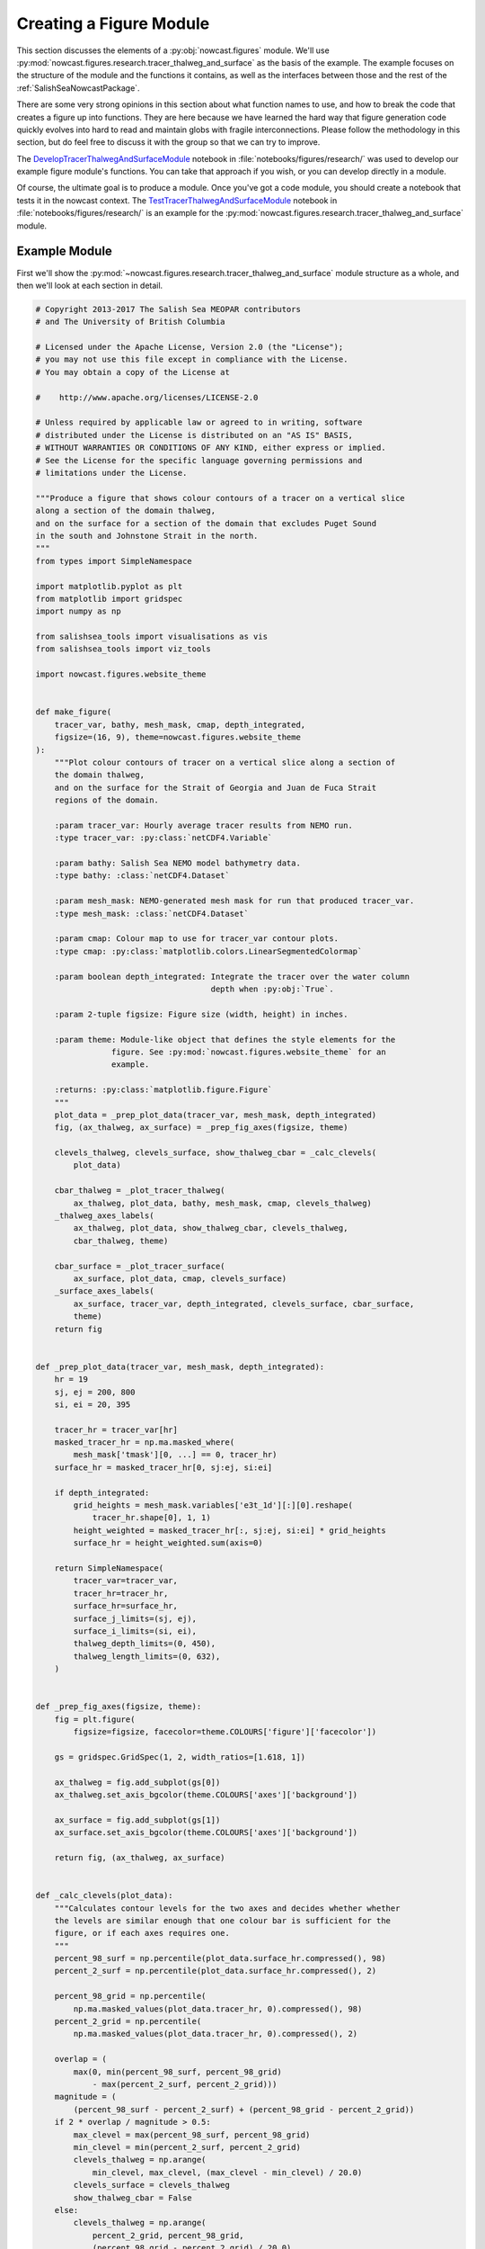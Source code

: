 .. Copyright 2013-2017 The Salish Sea MEOPAR contributors
.. and The University of British Columbia
..
.. Licensed under the Apache License, Version 2.0 (the "License");
.. you may not use this file except in compliance with the License.
.. You may obtain a copy of the License at
..
..    http://www.apache.org/licenses/LICENSE-2.0
..
.. Unless required by applicable law or agreed to in writing, software
.. distributed under the License is distributed on an "AS IS" BASIS,
.. WITHOUT WARRANTIES OR CONDITIONS OF ANY KIND, either express or implied.
.. See the License for the specific language governing permissions and
.. limitations under the License.


.. _CreatingAFigureModule:

************************
Creating a Figure Module
************************

This section discusses the elements of a :py:obj:`nowcast.figures` module.
We'll use :py:mod:`nowcast.figures.research.tracer_thalweg_and_surface` as the basis of the example.
The example focuses on the structure of the module and the functions it contains,
as well as the interfaces between those and the rest of the :ref:`SalishSeaNowcastPackage`.

There are some very strong opinions in this section about what function names to use,
and how to break the code that creates a figure up into functions.
They are here because we have learned the hard way that figure generation code quickly evolves into hard to read and maintain globs with fragile interconnections.
Please follow the methodology in this section,
but do feel free to discuss it with the group so that we can try to improve.

The `DevelopTracerThalwegAndSurfaceModule`_ notebook in :file:`notebooks/figures/research/` was used to develop our example figure module's functions.
You can take that approach if you wish,
or you can develop directly in a module.

.. _DevelopTracerThalwegAndSurfaceModule: https://nbviewer.jupyter.org/urls/bitbucket.org/salishsea/salishseanowcast/raw/tip/notebooks/figures/research/DevelopTracerThalwegAndSurfaceModule.ipynb

Of course,
the ultimate goal is to produce a module.
Once you've got a code module,
you should create a notebook that tests it in the nowcast context.
The `TestTracerThalwegAndSurfaceModule`_ notebook in :file:`notebooks/figures/research/` is an example for the :py:mod:`nowcast.figures.research.tracer_thalweg_and_surface` module.

.. _TestTracerThalwegAndSurfaceModule: https://nbviewer.jupyter.org/urls/bitbucket.org/salishsea/salishseanowcast/raw/tip/notebooks/figures/research/TestTracerThalwegAndSurface.ipynb


Example Module
==============

First we'll show the :py:mod:`~nowcast.figures.research.tracer_thalweg_and_surface` module structure as a whole,
and then we'll look at each section in detail.

.. code-block:: python

    # Copyright 2013-2017 The Salish Sea MEOPAR contributors
    # and The University of British Columbia

    # Licensed under the Apache License, Version 2.0 (the "License");
    # you may not use this file except in compliance with the License.
    # You may obtain a copy of the License at

    #    http://www.apache.org/licenses/LICENSE-2.0

    # Unless required by applicable law or agreed to in writing, software
    # distributed under the License is distributed on an "AS IS" BASIS,
    # WITHOUT WARRANTIES OR CONDITIONS OF ANY KIND, either express or implied.
    # See the License for the specific language governing permissions and
    # limitations under the License.

    """Produce a figure that shows colour contours of a tracer on a vertical slice
    along a section of the domain thalweg,
    and on the surface for a section of the domain that excludes Puget Sound
    in the south and Johnstone Strait in the north.
    """
    from types import SimpleNamespace

    import matplotlib.pyplot as plt
    from matplotlib import gridspec
    import numpy as np

    from salishsea_tools import visualisations as vis
    from salishsea_tools import viz_tools

    import nowcast.figures.website_theme


    def make_figure(
        tracer_var, bathy, mesh_mask, cmap, depth_integrated,
        figsize=(16, 9), theme=nowcast.figures.website_theme
    ):
        """Plot colour contours of tracer on a vertical slice along a section of
        the domain thalweg,
        and on the surface for the Strait of Georgia and Juan de Fuca Strait
        regions of the domain.

        :param tracer_var: Hourly average tracer results from NEMO run.
        :type tracer_var: :py:class:`netCDF4.Variable`

        :param bathy: Salish Sea NEMO model bathymetry data.
        :type bathy: :class:`netCDF4.Dataset`

        :param mesh_mask: NEMO-generated mesh mask for run that produced tracer_var.
        :type mesh_mask: :class:`netCDF4.Dataset`

        :param cmap: Colour map to use for tracer_var contour plots.
        :type cmap: :py:class:`matplotlib.colors.LinearSegmentedColormap`

        :param boolean depth_integrated: Integrate the tracer over the water column
                                         depth when :py:obj:`True`.

        :param 2-tuple figsize: Figure size (width, height) in inches.

        :param theme: Module-like object that defines the style elements for the
                    figure. See :py:mod:`nowcast.figures.website_theme` for an
                    example.

        :returns: :py:class:`matplotlib.figure.Figure`
        """
        plot_data = _prep_plot_data(tracer_var, mesh_mask, depth_integrated)
        fig, (ax_thalweg, ax_surface) = _prep_fig_axes(figsize, theme)

        clevels_thalweg, clevels_surface, show_thalweg_cbar = _calc_clevels(
            plot_data)

        cbar_thalweg = _plot_tracer_thalweg(
            ax_thalweg, plot_data, bathy, mesh_mask, cmap, clevels_thalweg)
        _thalweg_axes_labels(
            ax_thalweg, plot_data, show_thalweg_cbar, clevels_thalweg,
            cbar_thalweg, theme)

        cbar_surface = _plot_tracer_surface(
            ax_surface, plot_data, cmap, clevels_surface)
        _surface_axes_labels(
            ax_surface, tracer_var, depth_integrated, clevels_surface, cbar_surface,
            theme)
        return fig


    def _prep_plot_data(tracer_var, mesh_mask, depth_integrated):
        hr = 19
        sj, ej = 200, 800
        si, ei = 20, 395

        tracer_hr = tracer_var[hr]
        masked_tracer_hr = np.ma.masked_where(
            mesh_mask['tmask'][0, ...] == 0, tracer_hr)
        surface_hr = masked_tracer_hr[0, sj:ej, si:ei]

        if depth_integrated:
            grid_heights = mesh_mask.variables['e3t_1d'][:][0].reshape(
                tracer_hr.shape[0], 1, 1)
            height_weighted = masked_tracer_hr[:, sj:ej, si:ei] * grid_heights
            surface_hr = height_weighted.sum(axis=0)

        return SimpleNamespace(
            tracer_var=tracer_var,
            tracer_hr=tracer_hr,
            surface_hr=surface_hr,
            surface_j_limits=(sj, ej),
            surface_i_limits=(si, ei),
            thalweg_depth_limits=(0, 450),
            thalweg_length_limits=(0, 632),
        )


    def _prep_fig_axes(figsize, theme):
        fig = plt.figure(
            figsize=figsize, facecolor=theme.COLOURS['figure']['facecolor'])

        gs = gridspec.GridSpec(1, 2, width_ratios=[1.618, 1])

        ax_thalweg = fig.add_subplot(gs[0])
        ax_thalweg.set_axis_bgcolor(theme.COLOURS['axes']['background'])

        ax_surface = fig.add_subplot(gs[1])
        ax_surface.set_axis_bgcolor(theme.COLOURS['axes']['background'])

        return fig, (ax_thalweg, ax_surface)


    def _calc_clevels(plot_data):
        """Calculates contour levels for the two axes and decides whether whether
        the levels are similar enough that one colour bar is sufficient for the
        figure, or if each axes requires one.
        """
        percent_98_surf = np.percentile(plot_data.surface_hr.compressed(), 98)
        percent_2_surf = np.percentile(plot_data.surface_hr.compressed(), 2)

        percent_98_grid = np.percentile(
            np.ma.masked_values(plot_data.tracer_hr, 0).compressed(), 98)
        percent_2_grid = np.percentile(
            np.ma.masked_values(plot_data.tracer_hr, 0).compressed(), 2)

        overlap = (
            max(0, min(percent_98_surf, percent_98_grid)
                - max(percent_2_surf, percent_2_grid)))
        magnitude = (
            (percent_98_surf - percent_2_surf) + (percent_98_grid - percent_2_grid))
        if 2 * overlap / magnitude > 0.5:
            max_clevel = max(percent_98_surf, percent_98_grid)
            min_clevel = min(percent_2_surf, percent_2_grid)
            clevels_thalweg = np.arange(
                min_clevel, max_clevel, (max_clevel - min_clevel) / 20.0)
            clevels_surface = clevels_thalweg
            show_thalweg_cbar = False
        else:
            clevels_thalweg = np.arange(
                percent_2_grid, percent_98_grid,
                (percent_98_grid - percent_2_grid) / 20.0)
            clevels_surface = np.arange(
                percent_2_surf, percent_98_surf,
                (percent_98_surf - percent_2_surf) / 20.0)
            show_thalweg_cbar = True
        return clevels_thalweg, clevels_surface, show_thalweg_cbar


    def _plot_tracer_thalweg(ax, plot_data, bathy, mesh_mask, cmap, clevels):
        cbar = vis.contour_thalweg(
            ax, plot_data.tracer_hr, bathy, mesh_mask, clevels=clevels, cmap=cmap,
            thalweg_file='/results/nowcast-sys/tools/bathymetry/thalweg_working'
                         '.txt',
            cbar_args={'fraction': 0.030, 'pad': 0.04, 'aspect': 45}
        )
        return cbar


    def _thalweg_axes_labels(
        ax, plot_data, show_thalweg_cbar, clevels, cbar, theme
    ):
        ax.set_xlim(plot_data.thalweg_length_limits)
        ax.set_ylim(
            plot_data.thalweg_depth_limits[1], plot_data.thalweg_depth_limits[0])
        if show_thalweg_cbar:
            label = (
                f'{plot_data.tracer_var.long_name} [{plot_data.tracer_var.units}]')
            _cbar_labels(cbar, clevels[::2], theme, label)
        else:
            cbar.remove()
        ax.set_xlabel(
            'Distance along thalweg [km]', color=theme.COLOURS['text']['axis'],
            fontproperties=theme.FONTS['axis'])
        ax.set_ylabel(
            'Depth [m]', color=theme.COLOURS['text']['axis'],
            fontproperties=theme.FONTS['axis'])
        theme.set_axis_colors(ax)


    def _cbar_labels(cbar, contour_intervals, theme, label):
        cbar.set_ticks(contour_intervals)
        cbar.ax.axes.tick_params(labelcolor=theme.COLOURS['cbar']['tick labels'])
        cbar.set_label(
            label,
            fontproperties=theme.FONTS['axis'],
            color=theme.COLOURS['text']['axis'])


    def _plot_tracer_surface(ax, plot_data, cmap, clevels):
        x, y = np.meshgrid(
            np.arange(*plot_data.surface_i_limits, dtype=int),
            np.arange(*plot_data.surface_j_limits, dtype=int))
        mesh = ax.contourf(
            x, y, plot_data.surface_hr, levels=clevels, cmap=cmap, extend='both')
        cbar = plt.colorbar(mesh, ax=ax, fraction=0.034, pad=0.04, aspect=45)
        return cbar


    def _surface_axes_labels(
        ax, tracer_var, depth_integrated, clevels, cbar, theme
    ):
        cbar_units = (
            f'{tracer_var.units}*m' if depth_integrated
            else f'{tracer_var.units}')
        cbar_label = f'{tracer_var.long_name} [{cbar_units}]'
        _cbar_labels(cbar, clevels[::2], theme, cbar_label)
        ax.set_xlabel(
            'Grid x', color=theme.COLOURS['text']['axis'],
            fontproperties=theme.FONTS['axis'])
        ax.set_ylabel(
            'Grid y', color=theme.COLOURS['text']['axis'],
            fontproperties=theme.FONTS['axis'])
        ax.set_axis_bgcolor('burlywood')
        viz_tools.set_aspect(ax)
        theme.set_axis_colors(ax)

.. note::

    Line numbers beside the code fragments in this section would be a definite improvement.
    Unfortunately they are badly misaligned in the :kbd:`sphinx_rtd_theme` presently deployed on readthedocs.org (v0.1.7).
    That bug is fixed in v0.1.9,
    broken again somewhere between that version and v0.2.4,
    and fixed again in v0.2.5b1.
    Until readthedocs.org updates their deployed version,
    or allows us to specify the version,
    we're stuck without line numbers.
    Sorry.


Summary of Functions in a Figure Module
=======================================

The function that the :py:mod:`nowcast.workers.make_plots` worker will call is named :py:func:`make_figure`.
More details in :ref:`MakeFigureFunction` section.

:py:func:`make_figure` starts by calling 2 other functions:

#. :py:func:`_prep_plot_data` to do all of the extraction and preparatory processing of the data that will be plotted in the figure's axes objects.
    All of the slicing of the plot data from the dataset objects passed into the ::py:func:`make_figure`,
    and any calculations that are required should be done in :py:func:`_prep_plot_data` so that the variables it returns are ready to be passed into plotting methods.
    More details in the :ref:`PrepPlotDataFunction` section.

#. :py:func:`_prep_fig_axes` creates the figure and axes objects that the variables will be plotted on.
   More details in the :ref:`PrepFixAxesFunction` section.

:py:func:`make_figure` then calls a function whose name starts with :py:func:`_plot_` for each of the axes objects returned by :py:func:`_prep_fig_axes`.

If the processing in the :py:func:`_prep_plot_data`,
:py:func:`_prep_fig_axes`,
or :py:func:`_plot_*` functions is long or complicated,
it may be broken up into additional functions that those functions call.
Examples include:

* Code that is used to prepare several variables like the :py:func:`nowcast.figures.comparison.compare_venus_ctd._calc_results_time_series` function

* Axis labeling and prettifying code like :py:func:`nowcast.figures.research.tracer_thalweg_and_surface._thalweg_axes_labels`

* Code to calculate contour levels like :py:func:`nowcast.figures.research.tracer_thalweg_and_surface._calc_clevels`

The following sub-sections go through the example module above section by section to discuss its details.


Copyright Notice
================

At the top of the file is our :ref:`LibraryCodeStandardCopyrightHeaderBlock`:

.. code-block:: python

    # Copyright 2013-2017 The Salish Sea MEOPAR contributors
    # and The University of British Columbia

    # Licensed under the Apache License, Version 2.0 (the "License");
    # you may not use this file except in compliance with the License.
    # You may obtain a copy of the License at

    #    http://www.apache.org/licenses/LICENSE-2.0

    # Unless required by applicable law or agreed to in writing, software
    # distributed under the License is distributed on an "AS IS" BASIS,
    # WITHOUT WARRANTIES OR CONDITIONS OF ANY KIND, either express or implied.
    # See the License for the specific language governing permissions and
    # limitations under the License.


Module Docstring
================

The module docstring will appear at top of the :ref:`automatically generated module documentation <LibraryCodeAutoGeneratedDocs>`
(:py:mod:`nowcast.figures.research.tracer_thalweg_and_surface` in this case).

.. code-block:: python

    """Produce a figure that shows colour contours of a tracer on a vertical slice
    along a section of the domain thalweg,
    and on the surface for a section of the domain that excludes Puget Sound
    in the south and Johnstone Strait in the north.
    """


Imports
=======

Next come the imports:

.. code-block:: python

    from types import SimpleNamespace

    import matplotlib.pyplot as plt
    from matplotlib import gridspec
    import numpy as np

    from salishsea_tools import visualisations as vis
    from salishsea_tools import viz_tools

    import nowcast.figures.website_theme

The Python standard library imports,
those from 3rd party libraries like :py:obj:`matplotlib`,
:py:obj:`numpy`,
etc.,
and imports from the :ref:`SalishSeaToolsPackage` will vary from one figure module to another.
However,
the

.. code-block:: python

    import nowcast.figures.website_theme

import must be present in every figure module.
:py:mod:`nowcast.figures.website_theme` provides the definition of colours and fonts that figure modules must use in order to ensure consistency from one to the next,
and with the :kbd:`salishsea.eos.ubc.ca` site NEMO results section styling.

See :ref:`nowcast.figures.website_theme` for more details about the :py:mod:`~nowcast.figures.website_theme` module.

See :ref:`library code Imports <LibraryCodeImports>` section for notes on organizing imports,
coding style,
and other guidelines.


.. _MakeFigureFunction:

:py:func:`make_figure` Function
===============================

The first function in the module is the function that will be called by the :py:mod:`nowcast.workers.make_plots` worker to return a :py:class:`matplotlib.figure.Figure` object.
This function is always named :py:func:`make_figure()`.
It is also the module's only :ref:`public function <LibraryCodePublicAndPrivate>` function.

.. code-block:: python

    def make_figure(
        tracer_var, bathy, mesh_mask, cmap, depth_integrated,
        figsize=(16, 9), theme=nowcast.figures.website_theme
    ):
        """Plot colour contours of tracer on a vertical slice along a section of
        the domain thalweg,
        and on the surface for the Strait of Georgia and Juan de Fuca Strait
        regions of the domain.

        :param tracer_var: Hourly average tracer results from NEMO run.
        :type tracer_var: :py:class:`netCDF4.Variable`

        :param bathy: Salish Sea NEMO model bathymetry data.
        :type bathy: :class:`netCDF4.Dataset`

        :param mesh_mask: NEMO-generated mesh mask for run that produced tracer_var.
        :type mesh_mask: :class:`netCDF4.Dataset`

        :param cmap: Colour map to use for tracer_var contour plots.
        :type cmap: :py:class:`matplotlib.colors.LinearSegmentedColormap`

        :param boolean depth_integrated: Integrate the tracer over the water column
                                         depth when :py:obj:`True`.

        :param 2-tuple figsize: Figure size (width, height) in inches.

        :param theme: Module-like object that defines the style elements for the
                    figure. See :py:mod:`nowcast.figures.website_theme` for an
                    example.

        :returns: :py:class:`matplotlib.figure.Figure`
        """
        plot_data = _prep_plot_data(tracer_var, mesh_mask, depth_integrated)
        fig, (ax_thalweg, ax_surface) = _prep_fig_axes(figsize, theme)

        clevels_thalweg, clevels_surface, show_thalweg_cbar = _calc_clevels(
            plot_data)

        cbar_thalweg = _plot_tracer_thalweg(
            ax_thalweg, plot_data, bathy, mesh_mask, cmap, clevels_thalweg)
        _thalweg_axes_labels(
            ax_thalweg, plot_data, show_thalweg_cbar, clevels_thalweg,
            cbar_thalweg, theme)

        cbar_surface = _plot_tracer_surface(
            ax_surface, plot_data, cmap, clevels_surface)
        _surface_axes_labels(
            ax_surface, tracer_var, depth_integrated, clevels_surface, cbar_surface,
            theme)
        return fig


Function Signature
------------------

The function signature

.. code-block:: python

    def make_figure(
        tracer_var, bathy, mesh_mask, cmap, depth_integrated,
        figsize=(16, 9), theme=nowcast.figures.website_theme
    ):


should use model results dataset objects rather than file names so that the datasets are loaded once by the :py:mod:`nowcast.workers.make_plots` worker and references to them passed into the figure creation functions.

The signature ends with the default-values keyword arguments :kbd:`figsize` and :kbd:`theme`.

The :kbd:`figsize` 2-tuple give the width and height of the figure,
but more importantly its aspect ratio.
Choose values that are appropriate to the information presented in the figure.
If you don't have a good reason to choose something else,
use :kbd:`figsize=(16, 9)` because that matches the aspect ration of wide displays that most people use to view web sites
(even phones in landscape orientation).

The :kbd:`theme` should be defaulted to :py:mod:`nowcast.figures.wehsite_theme`, a module that provides colours and font specifications that fit with the `salishsea site`_ colour scheme and provide consistency among the figures.

.. _salishsea site: https://salishsea.eos.ubc.ca


Function Docstring
------------------

The function docstring

.. code-block:: python

    """Plot colour contours of tracer on a vertical slice along a section of
    the domain thalweg,
    and on the surface for the Strait of Georgia and Juan de Fuca Strait
    regions of the domain.

    :param tracer_var: Hourly average tracer results from NEMO run.
    :type tracer_var: :py:class:`netCDF4.Variable`

    :param bathy: Salish Sea NEMO model bathymetry data.
    :type bathy: :class:`netCDF4.Dataset`

    :param mesh_mask: NEMO-generated mesh mask for run that produced tracer_var.
    :type mesh_mask: :class:`netCDF4.Dataset`

    :param cmap: Colour map to use for tracer_var contour plots.
    :type cmap: :py:class:`matplotlib.colors.LinearSegmentedColormap`

    :param boolean depth_integrated: Integrate the tracer over the water column
                                     depth when :py:obj:`True`.

    :param 2-tuple figsize: Figure size (width, height) in inches.

    :param theme: Module-like object that defines the style elements for the
                figure. See :py:mod:`nowcast.figures.website_theme` for an
                example.

    :returns: :py:class:`matplotlib.figure.Figure`
    """


includes description and type information for each of the function arguments.
Those are written using `Sphinx Info Field List markup`_ so that they render nicely in the :ref:`automatically generated module documentation <AutomaticModuleDocumentationGeneration>`.

.. _Sphinx Info Field List markup: http://www.sphinx-doc.org/en/stable/domains.html#info-field-lists

Simple,
1-word type information can be included in the :kbd:`:arg ...:` role,
for example:

.. code-block:: restructuredtext

    :param boolean depth_integrated: Integrate the tracer over the water column
                                     depth when :py:obj:`True`.

More complicated type information should go in a separate :kbd:`:type ...:` role like:

.. code-block:: restructuredtext

    :param tracer_var: Hourly average tracer results from NEMO run.
    :type tracer_var: :py:class:`netCDF4.Variable`


Function Code
-------------

The function code does 4 things:

1. Call a module-private function :py:func:`_prep_plot_data` to prepare the collection of objects that contain the data that will be plotted in the figure:

    .. code-block:: python

        plot_data = _prep_plot_data(tracer_var, mesh_mask, depth_integrated)

2. Call a module-private function :py:func:`_prep_fig_axes`:

    .. code-block:: python

        fig, (ax_thalweg, ax_surface) = _prep_fig_axes(figsize, theme)

   That function returns:

   * a :py:obj:`matplotlib.figure.Figure` object
   * a tuple of :py:obj:`matplotlib.axes.Axes` objects,
     one for each axes in the figure

   The :py:func:`_prep_fig_axes` function accept arguments named :kbd:`figsize` and :kbd:`theme`.
   :kbd:`figsize` provides the size and shape of the figure area.
   :kbd:`theme` provides the :py:mod:`nowcast.figures.website_theme` :ref:`WebsiteTheme` module which defines things like the figure and axes background colours.

   The tuple of axes objects returned by :py:func:`_prep_fig_axes` should be given meaningful names as shown above rather than:

   .. code-block:: python

        fig, (ax1, ax2, ax2, ax4) = _prep_fig_axes(figsize, theme)

3. For each axes object returned by :py:func:`_prep_fig_axes`,
   call a module-private function whose name starts with :py:func:`_plot_` to draw all the things on the axes

    .. code-block:: python

        clevels_thalweg, clevels_surface, show_thalweg_cbar = _calc_clevels(
            plot_data)

        cbar_thalweg = _plot_tracer_thalweg(
            ax_thalweg, plot_data, bathy, mesh_mask, cmap, clevels_thalweg)
        _thalweg_axes_labels(
            ax_thalweg, plot_data, show_thalweg_cbar, clevels_thalweg,
            cbar_thalweg, theme)

        cbar_surface = _plot_tracer_surface(
            ax_surface, plot_data, cmap, clevels_surface)
        _surface_axes_labels(
            ax_surface, tracer_var, depth_integrated, clevels_surface, cbar_surface,
            theme)


   In :py:mod:`~nowcast.figures.research.tracer_thalweg_and_surface` we have an extra :py:func:`_calc_clevels` function that calculates contour levels for the two axes and decides whether whether the levels are similar enough that one colour bar is sufficient for the figure,
   or if each axes requires one.

   We have also separated the axes labeling and prettifying code into separate functions,
   :py:func:`_thalweg_axes_labels`,
   and :py:func:`_surface_axes_labels`.

4. Return the :py:obj:`matplotlib.figure.Figure` object to the :py:mod:`nowcast.workers.make_plots` worker:

    .. code-block:: python

        return fig


.. _PrepPlotDataFunction:

:py:func:`_prep_plot_data` Function
===================================

The :py:func:`_prep_plot_data` function is responsible for all of the extraction and preparatory processing of the data that will be plotted in the figure's axes objects.
All of the slicing of the plot data from the dataset objects passed into the :ref:`MakeFigureFunction`,
and any calculations that are required should be done in :py:func:`_prep_plot_data` so that the variables it returns are ready to be passed into plotting methods.

.. code-block:: python

    def _prep_plot_data(tracer_var, mesh_mask, depth_integrated):
        hr = 19
        sj, ej = 200, 800
        si, ei = 20, 395

        tracer_hr = tracer_var[hr]
        masked_tracer_hr = np.ma.masked_where(
            mesh_mask['tmask'][0, ...] == 0, tracer_hr)
        surface_hr = masked_tracer_hr[0, sj:ej, si:ei]

        if depth_integrated:
            grid_heights = mesh_mask.variables['e3t_1d'][:][0].reshape(
                tracer_hr.shape[0], 1, 1)
            height_weighted = masked_tracer_hr[:, sj:ej, si:ei] * grid_heights
            surface_hr = height_weighted.sum(axis=0)

        return SimpleNamespace(
            tracer_var=tracer_var,
            tracer_hr=tracer_hr,
            surface_hr=surface_hr,
            surface_j_limits=(sj, ej),
            surface_i_limits=(si, ei),
            thalweg_depth_limits=(0, 450),
            thalweg_length_limits=(0, 632),
        )

:py:func:`_prep_plot_data` should return a :py:obj:`types.SimpleNamespace`
so that the various data objects to be plotted can be easily accessed using dotted notation;
e.g. :py:obj:`plot_data.tracer_hr`.
Please see :ref:`LibraryCodeReturnSimpleNamespacesFromFunctions` for more details.

In figure modules that use the :py:mod:`salishsea_tools.places` module,
:py:func:`_prep_plot_data` is probably the best place to catch undefined place key errors
Please see :ref:`LibraryCodeSalishSeaToolsPlaces` for more details.


.. _PrepFixAxesFunction:

:py:func:`_prep_fig_axes` Function
==================================

The :py:func:`_prep_fig_axes` function accepts arguments named :kbd:`figsize` and :kbd:`theme`.
:kbd:`figsize` provides the size and shape of the figure area.
:kbd:`theme` provides the :py:mod:`nowcast.figures.website_theme` :ref:`WebsiteTheme` module which defines things like the figure and axes background colours.

.. code-block:: python

    def _prep_fig_axes(figsize, theme):
        fig = plt.figure(
            figsize=figsize, facecolor=theme.COLOURS['figure']['facecolor'])

        gs = gridspec.GridSpec(1, 2, width_ratios=[1.618, 1])

        ax_thalweg = fig.add_subplot(gs[0])
        ax_thalweg.set_axis_bgcolor(theme.COLOURS['axes']['background'])

        ax_surface = fig.add_subplot(gs[1])
        ax_surface.set_axis_bgcolor(theme.COLOURS['axes']['background'])

        return fig, (ax_thalweg, ax_surface)

The :py:mod:`nowcast.figures.website_theme` module provides:

* a colour to match the web page background colour that is used as the figure :py:attr:`facecolor`: :py:attr:`theme.COLOURS['figure']['facecolor']`
* a background colour for the axes objects that is set using the :py:meth:`set_axis_bgcolor` method: :py:attr:`theme.COLOURS['axes']['background']`

The function returns

* a :py:obj:`matplotlib.figure.Figure` object
* a tuple of :py:obj:`matplotlib.axes.Axes` objects,
  one for each axes in the figure


Axes Plotting Functions
=======================

After preparing the plot data,
and setting up the figure and axes objects,
our example :ref:`MakeFigureFunction` calls 2 axes plotting functions:

1. :ref:`PlotTracerThalweg`
2. :ref:`PlotTracerSurface`

one for each :py:obj:`matplotlib.axes.Axes` object returned by :py:func:`_prep_fig_axes`.

Those functions generally accept:

* a :py:obj:`matplotlib.axes.Axes` object as their 1st argument,
  called :kbd:`ax` by convention
* the :py:obj:`~types.SimpleNamespace` object that was returned by the :py:func:`_prep_plot_data` function,
  called :kbd:`plot_data` by convention
* the :py:mod:`nowcast.figures.website_theme` module as their last argument,
  called :kbd:`theme` by convention

They may accept other arguments as necessary.

The job of the :py:func:`_plot_*` functions is to act on the :py:obj:`matplotlib.axes.Axes` object
(:kbd:`ax`)
so they do not return anything.


.. _PlotTracerThalweg:

:py:func:`_plot_tracer_thalweg` Function
----------------------------------------

The :py:func:`_plot_tracer_thalweg` function in our example plots colour contours of a tracer on a vertical slice along a section of the domain thalweg.

.. code-block:: python

      def _plot_tracer_thalweg(ax, plot_data, bathy, mesh_mask, cmap, clevels):
          cbar = vis.contour_thalweg(
              ax, plot_data.tracer_hr, bathy, mesh_mask, clevels=clevels, cmap=cmap,
              thalweg_file='/results/nowcast-sys/tools/bathymetry/thalweg_working'
                           '.txt',
              cbar_args={'fraction': 0.030, 'pad': 0.04, 'aspect': 45}
          )
          return cbar

This function is a thin wrapper around the :py:func:`salishsea_tools.visualisations.contour_thalweg` function.
It returns the :py:obj:`cbar` colour bar object for a separate :py:func:`_thalweg_axes_labels` function to operate on to handle "making the axes pretty":

.. code-block:: python

    def _thalweg_axes_labels(
        ax, plot_data, show_thalweg_cbar, clevels, cbar, theme
    ):
        ax.set_xlim(plot_data.thalweg_length_limits)
        ax.set_ylim(
            plot_data.thalweg_depth_limits[1], plot_data.thalweg_depth_limits[0])
        if show_thalweg_cbar:
            label = (
                f'{plot_data.tracer_var.long_name} [{plot_data.tracer_var.units}]')
            _cbar_labels(cbar, clevels[::2], theme, label)
        else:
            cbar.remove()
        ax.set_xlabel(
            'Distance along thalweg [km]', color=theme.COLOURS['text']['axis'],
            fontproperties=theme.FONTS['axis'])
        ax.set_ylabel(
            'Depth [m]', color=theme.COLOURS['text']['axis'],
            fontproperties=theme.FONTS['axis'])
        theme.set_axis_colors(ax)

This function shows how text colours and fonts are obtained from :kbd:`theme`.
It finishes with a call to the :py:func:`theme.set_axis_colors` convenience function to set the colours of axis labels,
ticks,
and spines so that they are consistent with the web site theme.

The code format the colour bar labels is in separate :py:func:`_cbar_labels` function so that it can be used by both :py:func:`_thalweg_axes_labels` and :py:func:`_surface_axes_labels`.

.. code-block:: python

    def _cbar_labels(cbar, contour_intervals, theme, label):
        cbar.set_ticks(contour_intervals)
        cbar.ax.axes.tick_params(labelcolor=theme.COLOURS['cbar']['tick labels'])
        cbar.set_label(
            label,
            fontproperties=theme.FONTS['axis'],
            color=theme.COLOURS['text']['axis'])

The colour of the tick labels on the colorbar is set by calling the :py:meth:`axes.tick_params` method on the axes object with a colour provided by :kbd:`theme`.


.. _PlotTracerSurface:

:py:func:`_plot_tracer_surface` Function
----------------------------------------

The :py:func:`_plot_tracer_surface` function is an example of horizontal layer contour plotting on an axes object.

.. code-block:: python

    def _plot_tracer_surface(ax, plot_data, cmap, clevels):
        x, y = np.meshgrid(
            np.arange(*plot_data.surface_i_limits, dtype=int),
            np.arange(*plot_data.surface_j_limits, dtype=int))
        mesh = ax.contourf(
            x, y, plot_data.surface_hr, levels=clevels, cmap=cmap, extend='both')
        cbar = plt.colorbar(mesh, ax=ax, fraction=0.034, pad=0.04, aspect=45)
        return cbar

This function constructs a mesh grid of x-y grid points and uses it and to plot colour contours.
It illustrates how to access the surface tracer field that we returned in the :py:obj:`plot_data` namespace from the :ref:`PrepPlotDataFunction`.

An important consideration when plotting model results as maps for the web site is that the resulting images size must be kept as small as possible so that the page loading time does not become so large that the site is unusable,
especially on slower or mobile networks.
Using the :py:meth:`contourf` method rather than :py:meth:`pcolormesh` is one very effective way of limit the resulting figure image size.
The :py:meth:`contour` method is used to overlay contour lines on the contour map.

The method to add a colorbar to a axes that shows contoured data is not available on the :py:obj:`matplotlib.axes.Axes` object.
Here we use the :py:meth:`colorbar` convenience method provided by :py:obj:`matplotlib.pyplot`
(which we aliases to :py:obj:`plt` on import).

The need to plot colour contours of horizontal data surfaces is general enough that code like this should be refactored into a :py:func:`salishsea_tools.visualisations.contour_layer` function so that :py:func:`_plot_tracer_surface` can become a wrapper like the :ref:`PlotTracerThalweg`.

Similar to the :ref:`PlotTracerThalweg`,
this function returns the :py:obj:`cbar` colour bar object for a separate :py:func:`_surface_axes_labels` function to operate on to handle "making the axes pretty".


.. _AutomaticModuleDocumentationGeneration:

Automatic Module Documentation Generation
=========================================

When you create a new figure module don't forget to add it to the :file:`SalishSeaNowcast/docs/workers.rst` file so that documentation will be generated for it.
For our example,
the content added to :file:`SalishSeaNowcast/docs/workers.rst` is:

.. code-block:: restructuredtext

    .. _nowcast.figures.research.tracer_thalweg_and_surface:

    :py:mod:`nowcast.figures.research.tracer_thalweg_and_surface` Module
    ^^^^^^^^^^^^^^^^^^^^^^^^^^^^^^^^^^^^^^^^^^^^^^^^^^^^^^^^^^^^^^^^^^^^

    .. automodule:: nowcast.figures.research.tracer_thalweg_and_surface
        :members:
